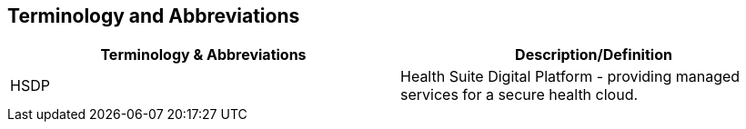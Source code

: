 [[section-terminology-abbreviation]]
== Terminology and Abbreviations

|====
| Terminology & Abbreviations | Description/Definition

| HSDP | Health Suite Digital Platform - providing managed services for a secure health cloud.
|====
